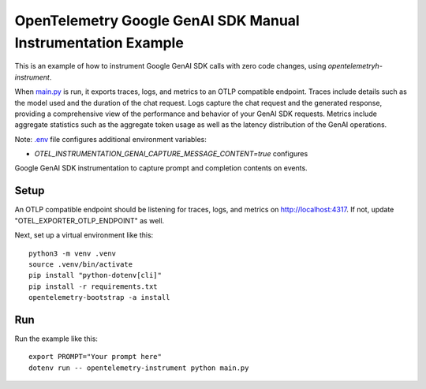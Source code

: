 OpenTelemetry Google GenAI SDK Manual Instrumentation Example
============================================

This is an example of how to instrument Google GenAI SDK calls with zero code changes,
using `opentelemetryh-instrument`.

When `main.py <main.py>`_ is run, it exports traces, logs, and metrics to an OTLP
compatible endpoint. Traces include details such as the model used and the
duration of the chat request. Logs capture the chat request and the generated
response, providing a comprehensive view of the performance and behavior of
your GenAI SDK requests. Metrics include aggregate statistics such as the aggregate
token usage as well as the latency distribution of the GenAI operations.

Note: `.env <.env>`_ file configures additional environment variables:

- `OTEL_INSTRUMENTATION_GENAI_CAPTURE_MESSAGE_CONTENT=true` configures
Google GenAI SDK instrumentation to capture prompt and completion contents on
events.

Setup
-----

An OTLP compatible endpoint should be listening for traces, logs, and metrics on
http://localhost:4317. If not, update "OTEL_EXPORTER_OTLP_ENDPOINT" as well.

Next, set up a virtual environment like this:

::

    python3 -m venv .venv
    source .venv/bin/activate
    pip install "python-dotenv[cli]"
    pip install -r requirements.txt
    opentelemetry-bootstrap -a install


Run
---

Run the example like this:

::

    export PROMPT="Your prompt here"
    dotenv run -- opentelemetry-instrument python main.py

